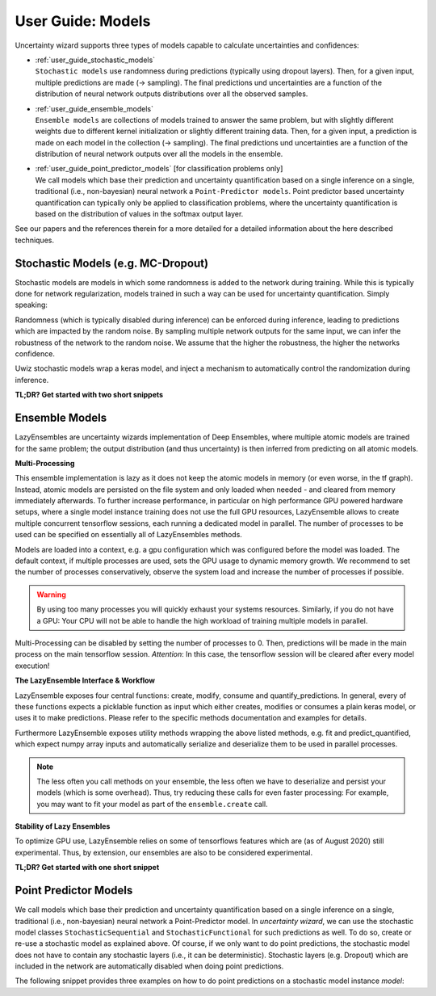 User Guide: Models
####################

Uncertainty wizard supports three types of models capable to calculate uncertainties and confidences:

* | :ref:`user_guide_stochastic_models`
  | ``Stochastic models`` use randomness during predictions (typically using dropout layers).
    Then, for a given input, multiple predictions are made (-> sampling).
    The final predictions und uncertainties are a function of the distribution of neural network outputs distributions
    over all the observed samples.
* | :ref:`user_guide_ensemble_models`
  | ``Ensemble models`` are collections of models trained to answer the same problem,
    but with slightly different weights due to different kernel initialization or slightly different training data.
    Then, for a given input, a prediction is made on each model in the collection (-> sampling).
    The final predictions und uncertainties are a function of the distribution of neural network outputs
    over all the models in the ensemble.
* | :ref:`user_guide_point_predictor_models` [for classification problems only]
  | We call models which base their prediction and uncertainty quantification based on a single
    inference on a single, traditional (i.e., non-bayesian) neural network a ``Point-Predictor models``.
    Point predictor based uncertainty quantification can typically only be applied to classification problems,
    where the uncertainty quantification is based on the distribution of values in the softmax output layer.

See our papers and the references therein for a more detailed
for a detailed information about the here described techniques.


.. _user_guide_stochastic_models:

Stochastic Models (e.g. MC-Dropout)
***************************************************
Stochastic models are models in which some randomness is added to the network during training.
While this is typically done for network regularization, models trained in such a way can be used for
uncertainty quantification. Simply speaking:

Randomness (which is typically disabled during inference) can be enforced during inference,
leading to predictions which are impacted by the random noise.
By sampling multiple network outputs for the same input, we can infer the robustness of the network to the
random noise. We assume that the higher the robustness, the higher the networks confidence.

Uwiz stochastic models wrap a keras model, and inject a mechanism to automatically control the randomization
during inference.

**TL;DR? Get started with two short snippets**

.. code-block:: python
   :caption: Stochastic API: The simplest way to stochastic models

    model = uwiz.models.StochasticSequential()

    # The following lines are equivalent to a keras Sequential model
    model.add(tf.keras.layers.Dense(100)
    # Dropout and noise layers will be used to randomize predictions
    model.add(tf.keras.layers.Dropout(0.3))
    model.add(tf.keras.layers.Softmax(10))
    model.compile(..)
    model.fit(..)

    # Make predictions, and calculate the variation ratio as uncertainty metric
    # (where x_test are the inputs for which you want to predict...)
    pred, unc = model.predict_quantified(x_test, quantifier='var_ratio', num_samples=32)


.. code-block:: python
   :caption: Functional API: Full control over randomness

   model = uwiz.models.StochasticFunctional()

   # We create an object that will serve as a flag during inference
   # indicating on whether randomization should be enabled
   stochastic_mode = uwiz.models.stochastic.StochasticMode()

   # We construct input and output as for classical tensorflow models
   # Note that layers for prediction randomization have to be specified explicitly
   input_l = tf.keras.layers.Input(100)
   x = tf.keras.layers.Dense(100)(input_l)
   x = uwiz.models.stochastic.layers.UwizBernoulliDropout(0.3, stochastic_mode=stochastic_mode)(x)
   output_l = tf.keras.layers.Softmax(10)(x)
   model = uwiz.models.FunctionalStochastic(input_l, output_l, stochastic_mode=stochastic_mode)
   model.compile(..)
   model.fit(..)

   # Make predictions and calculate uncertainty (as shown in example above)
   pred, unc = model.predict_quantified(x_test, quantifier='var_ratio', num_samples=32)


.. _user_guide_ensemble_models:

Ensemble Models
***************************************************
LazyEnsembles are uncertainty wizards implementation of Deep Ensembles,
where multiple atomic models are trained for the same problem;
the output distribution (and thus uncertainty) is then inferred from predicting on all atomic models.

**Multi-Processing**

This ensemble implementation is lazy as it does not keep the atomic models in memory
(or even worse, in the tf graph).
Instead, atomic models are persisted on the file system and only loaded when needed -
and cleared from memory immediately afterwards.
To further increase performance, in particular on high performance GPU powered hardware setups,
where a single model instance training does not use the full GPU resources,
LazyEnsemble allows to create multiple concurrent tensorflow sessions, each running a dedicated model in parallel.
The number of processes to be used can be specified on essentially all of LazyEnsembles methods.


Models are loaded into a context, e.g. a gpu configuration which was configured before the model was loaded.
The default context, if multiple processes are used, sets the GPU usage to dynamic memory growth.
We recommend to set the number of processes conservatively, observe the system load
and increase the number of processes if possible.

.. warning::
   By using too many processes you will quickly exhaust your systems resources.
   Similarly, if you do not have a GPU: Your CPU will not be able to handle the high workload of training multiple
   models in parallel.

Multi-Processing can be disabled by setting the number of processes to 0.
Then, predictions will be made in the main process on the main tensorflow session.
*Attention*: In this case, the tensorflow session will be cleared after every model execution!

**The LazyEnsemble Interface & Workflow**

LazyEnsemble exposes four central functions: create, modify, consume and quantify_predictions.
In general, every of these functions expects a picklable function as input
which either creates, modifies or consumes a plain keras model, or uses it to make predictions.
Please refer to the specific methods documentation and examples for details.

Furthermore LazyEnsemble exposes utility methods wrapping the above listed methods,
e.g. fit and predict_quantified, which expect numpy array inputs and automatically
serialize and deserialize them to be used in parallel processes.

.. note::
   The less often you call methods on your ensemble, the less often we have to deserialize and persist your models
   (which is some overhead). Thus, try reducing these calls for even faster processing:
   For example, you may want to fit your model as part of the ``ensemble.create`` call.

**Stability of Lazy Ensembles**

To optimize GPU use, LazyEnsemble relies on some of tensorflows features which are (as of August 2020) still
experimental. Thus, by extension, our ensembles are also to be considered experimental.


**TL;DR? Get started with one short snippet**

.. code-block:: python
   :caption: Stochastic API: The simplest way to ensemble models

   # Define how models should be trained. This function must be picklable.
   def model_creator(model_id: int):
      import tensorflow as tf
      model = tf.keras.models.Sequential()
      model.add(tf.keras.layers.Dense(100)
      model.add(tf.keras.layers.Dropout(0.3))
      model.add(tf.keras.layers.Softmax(10))
      model.compile(..)
      fit_history = model.fit(..)
      return model, fit_history.history

   # Define properties of the ensemble to be created
   uwiz.models.LazyEnsemble(num_models=2,
                            model_save_path="/tmp/demo_ensemble",
                            default_num_processes=5)

   # Create and train the inner models in your ensemble according to your process defined above
   ensemble.create(create_function=model_creator)

   # Now we are ready to make predictions
   pred, unc = model.predict_quantified(x_test,
                                        quantifier='var_ratio',
                                        # For the sake of this example, lets assume we want to
                                        # predict with a higher batch size and lower process number
                                        # than our default settings.
                                        batch_size=128,
                                        num_processes=2)





.. _user_guide_point_predictor_models:

Point Predictor Models
****************************************************
We call models which base their prediction and uncertainty quantification
based on a single inference on a single,
traditional (i.e., non-bayesian) neural network a Point-Predictor model.
In `uncertainty wizard`, we can use the stochastic model classes ``StochasticSequential``
and ``StochasticFunctional`` for such predictions as well.
To do so, create or re-use a stochastic model as explained above.
Of course, if we only want to do point predictions,
the stochastic model does not have to contain any stochastic layers
(i.e., it can be deterministic).
Stochastic layers (e.g. Dropout) which are included in the network
are automatically disabled when doing point predictions.

The following snippet provides three examples on how to do point predictions on a stochastic model instance `model`:

.. code-block:: python
   :caption: Using the stochastic model classes for (non-sampled) point predictions


   # Example 1: Plain Keras Prediction
   # If we just want to use the keras model output (as it there were no uncertainty_wizard)
   #   we can predict on the stochastic model as if it was a regular `tf.keras.Model`
   nn_outputs = model.predict(x_test)


   # Example 2: Point Prediction Confidence and Uncertainty Metrics
   # We can also get confidences and uncertainties using predict_quantified.
   #   For point-predictor quantifiers which don't rely on random sampling,
   #   such as the prediction confidence score (PCS), randomness is automatically disabled
   #   and the returned values are based on a one-shot prediction.
   pred, unc = model.predict_quantified(x_test, quantifier='pcs')


   # Example 2b: Doing Point-Prediction and Sampling Based Interence in one Call
   # We can even combine point-prediction based and sampling based quantifiers
   #   Randomization will only be used for the sampling based quantifiers
   res = model.predict_quantified(x_test, quantifier=['pcs', 'var_ratio'])
   #   If `quantifier` is a list, the returned res is also a list,
   #   containing a (prediction, uncertainty_or_confidence_score) tuple
   #   for every passed quantifier
   point_predictor_predictions = res[0][0]
   point_predictor_confidence_scores = res[0][1]
   sampling_based_predictions = res[1][0]
   sampling_based_var_ratio = res[1][1]


